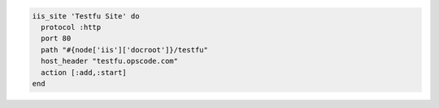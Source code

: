 .. This is an included how-to. 

.. To create and start a site that maps to the ``testfu.opscode.com`` domain:

.. code-block:: ruby

   iis_site 'Testfu Site' do
     protocol :http
     port 80
     path "#{node['iis']['docroot']}/testfu"
     host_header "testfu.opscode.com"
     action [:add,:start]
   end



